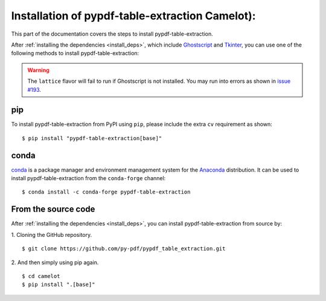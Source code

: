 .. _install:

Installation of pypdf-table-extraction Camelot):
=======================

This part of the documentation covers the steps to install pypdf-table-extraction.

After :ref:`installing the dependencies <install_deps>`, which include `Ghostscript <https://www.ghostscript.com>`_ and `Tkinter <https://wiki.python.org/moin/TkInter>`_, you can use one of the following methods to install pypdf-table-extraction:

.. warning:: The ``lattice`` flavor will fail to run if Ghostscript is not installed. You may run into errors as shown in `issue #193 <https://github.com/camelot-dev/camelot/issues/193>`_.

pip
---

To install pypdf-table-extraction from PyPI using ``pip``, please include the extra ``cv`` requirement as shown::

    $ pip install "pypdf-table-extraction[base]"

conda
-----

`conda`_ is a package manager and environment management system for the `Anaconda <https://anaconda.org>`_ distribution. It can be used to install pypdf-table-extraction from the ``conda-forge`` channel::

    $ conda install -c conda-forge pypdf-table-extraction

From the source code
--------------------

After :ref:`installing the dependencies <install_deps>`, you can install pypdf-table-extraction from source by:

1. Cloning the GitHub repository.
::

    $ git clone https://github.com/py-pdf/pypdf_table_extraction.git

2. And then simply using pip again.
::

    $ cd camelot
    $ pip install ".[base]"

